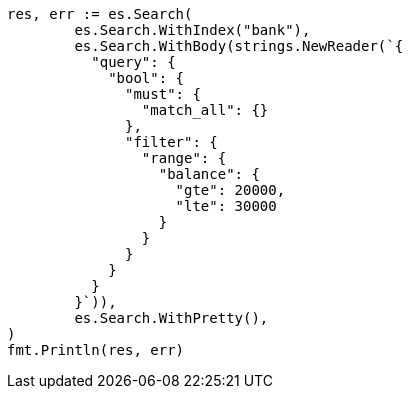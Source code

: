 // Generated from getting-started_251ea12c1248385ab409906ac64d9ee9_test.go
//
[source, go]
----
res, err := es.Search(
	es.Search.WithIndex("bank"),
	es.Search.WithBody(strings.NewReader(`{
	  "query": {
	    "bool": {
	      "must": {
	        "match_all": {}
	      },
	      "filter": {
	        "range": {
	          "balance": {
	            "gte": 20000,
	            "lte": 30000
	          }
	        }
	      }
	    }
	  }
	}`)),
	es.Search.WithPretty(),
)
fmt.Println(res, err)
----
